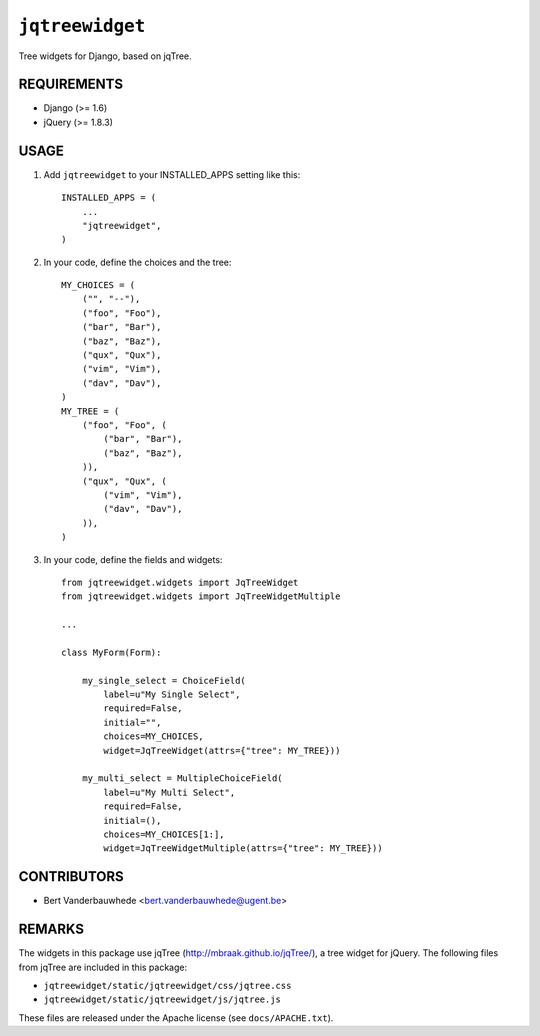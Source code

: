 ``jqtreewidget``
================

Tree widgets for Django, based on jqTree.


REQUIREMENTS
------------

- Django (>= 1.6)
- jQuery (>= 1.8.3)


USAGE
-----

1. Add ``jqtreewidget`` to your INSTALLED_APPS setting like this::

    INSTALLED_APPS = (
        ...
        "jqtreewidget",
    )

2. In your code, define the choices and the tree::

    MY_CHOICES = (
        ("", "--"),
        ("foo", "Foo"),
        ("bar", "Bar"),
        ("baz", "Baz"),
        ("qux", "Qux"),
        ("vim", "Vim"),
        ("dav", "Dav"),
    )
    MY_TREE = (
        ("foo", "Foo", (
            ("bar", "Bar"),
            ("baz", "Baz"),
        )),
        ("qux", "Qux", (
            ("vim", "Vim"),
            ("dav", "Dav"),
        )),
    )

3. In your code, define the fields and widgets::

    from jqtreewidget.widgets import JqTreeWidget
    from jqtreewidget.widgets import JqTreeWidgetMultiple

    ...

    class MyForm(Form):

        my_single_select = ChoiceField(
            label=u"My Single Select",
            required=False,
            initial="",
            choices=MY_CHOICES,
            widget=JqTreeWidget(attrs={"tree": MY_TREE}))

        my_multi_select = MultipleChoiceField(
            label=u"My Multi Select",
            required=False,
            initial=(),
            choices=MY_CHOICES[1:],
            widget=JqTreeWidgetMultiple(attrs={"tree": MY_TREE}))


CONTRIBUTORS
------------

- Bert Vanderbauwhede <bert.vanderbauwhede@ugent.be>


REMARKS
-------

The widgets in this package use jqTree (http://mbraak.github.io/jqTree/), a
tree widget for jQuery.  The following files from jqTree are included in this
package:

- ``jqtreewidget/static/jqtreewidget/css/jqtree.css``
- ``jqtreewidget/static/jqtreewidget/js/jqtree.js``

These files are released under the Apache license (see ``docs/APACHE.txt``).
